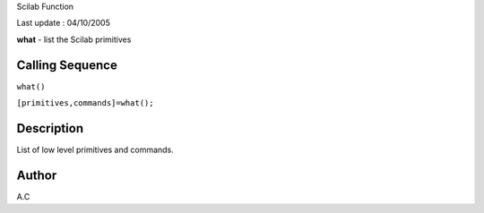 Scilab Function

Last update : 04/10/2005

**what** - list the Scilab primitives

Calling Sequence
~~~~~~~~~~~~~~~~

``what()``

``[primitives,commands]=what();``

Description
~~~~~~~~~~~

List of low level primitives and commands.

Author
~~~~~~

A.C
